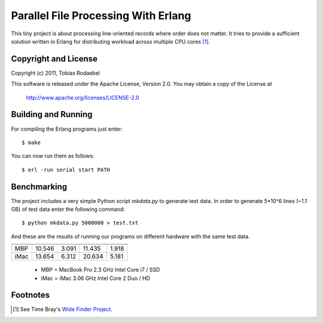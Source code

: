 ====================================
Parallel File Processing With Erlang
====================================

This tiny project is about processing line-oriented records where order does
not matter. It tries to provide a sufficient solution written in Erlang for
distributing workload across multiple CPU cores [#WideFinder]_.


Copyright and License
---------------------

Copyright (c) 2011, Tobias Rodaebel

This software is released under the Apache License, Version 2.0. You may obtain
a copy of the License at

  http://www.apache.org/licenses/LICENSE-2.0


Building and Running
--------------------

For compiling the Erlang programs just enter::

  $ make

You can now run them as follows::

  $ erl -run serial start PATH


Benchmarking
------------

The project includes a very simple Python script `mkdata.py` to generate test
data. In order to generate 5*10^6 lines (~1.1 GB) of test data enter the
following command::

  $ python mkdata.py 5000000 > test.txt

And these are the results of running our programs on different hardware with
the same test data.
 
====== =========== ========= ============= =============
       CPython 3.2 pypy 1.5  Erlang R14B02 Erlang R14B02
------ ----------- --------- ------------- -------------
       serial.py   serial.py serial.erl    parallel.erl
====== =========== ========= ============= =============
MBP         10.546     3.091        11.435         1.918
iMac        13.654     6.312        20.634         5.181
====== =========== ========= ============= =============

 - MBP  = MacBook Pro 2.3 GHz Intel Core i7 / SSD
 - iMac = iMac 3.06 GHz Intel Core 2 Duo / HD


Footnotes
---------

.. [#WideFinder] See Time Bray's `Wide Finder Project <http://www.tbray.org/ongoing/When/200x/2007/09/20/Wide-Finder>`_.

